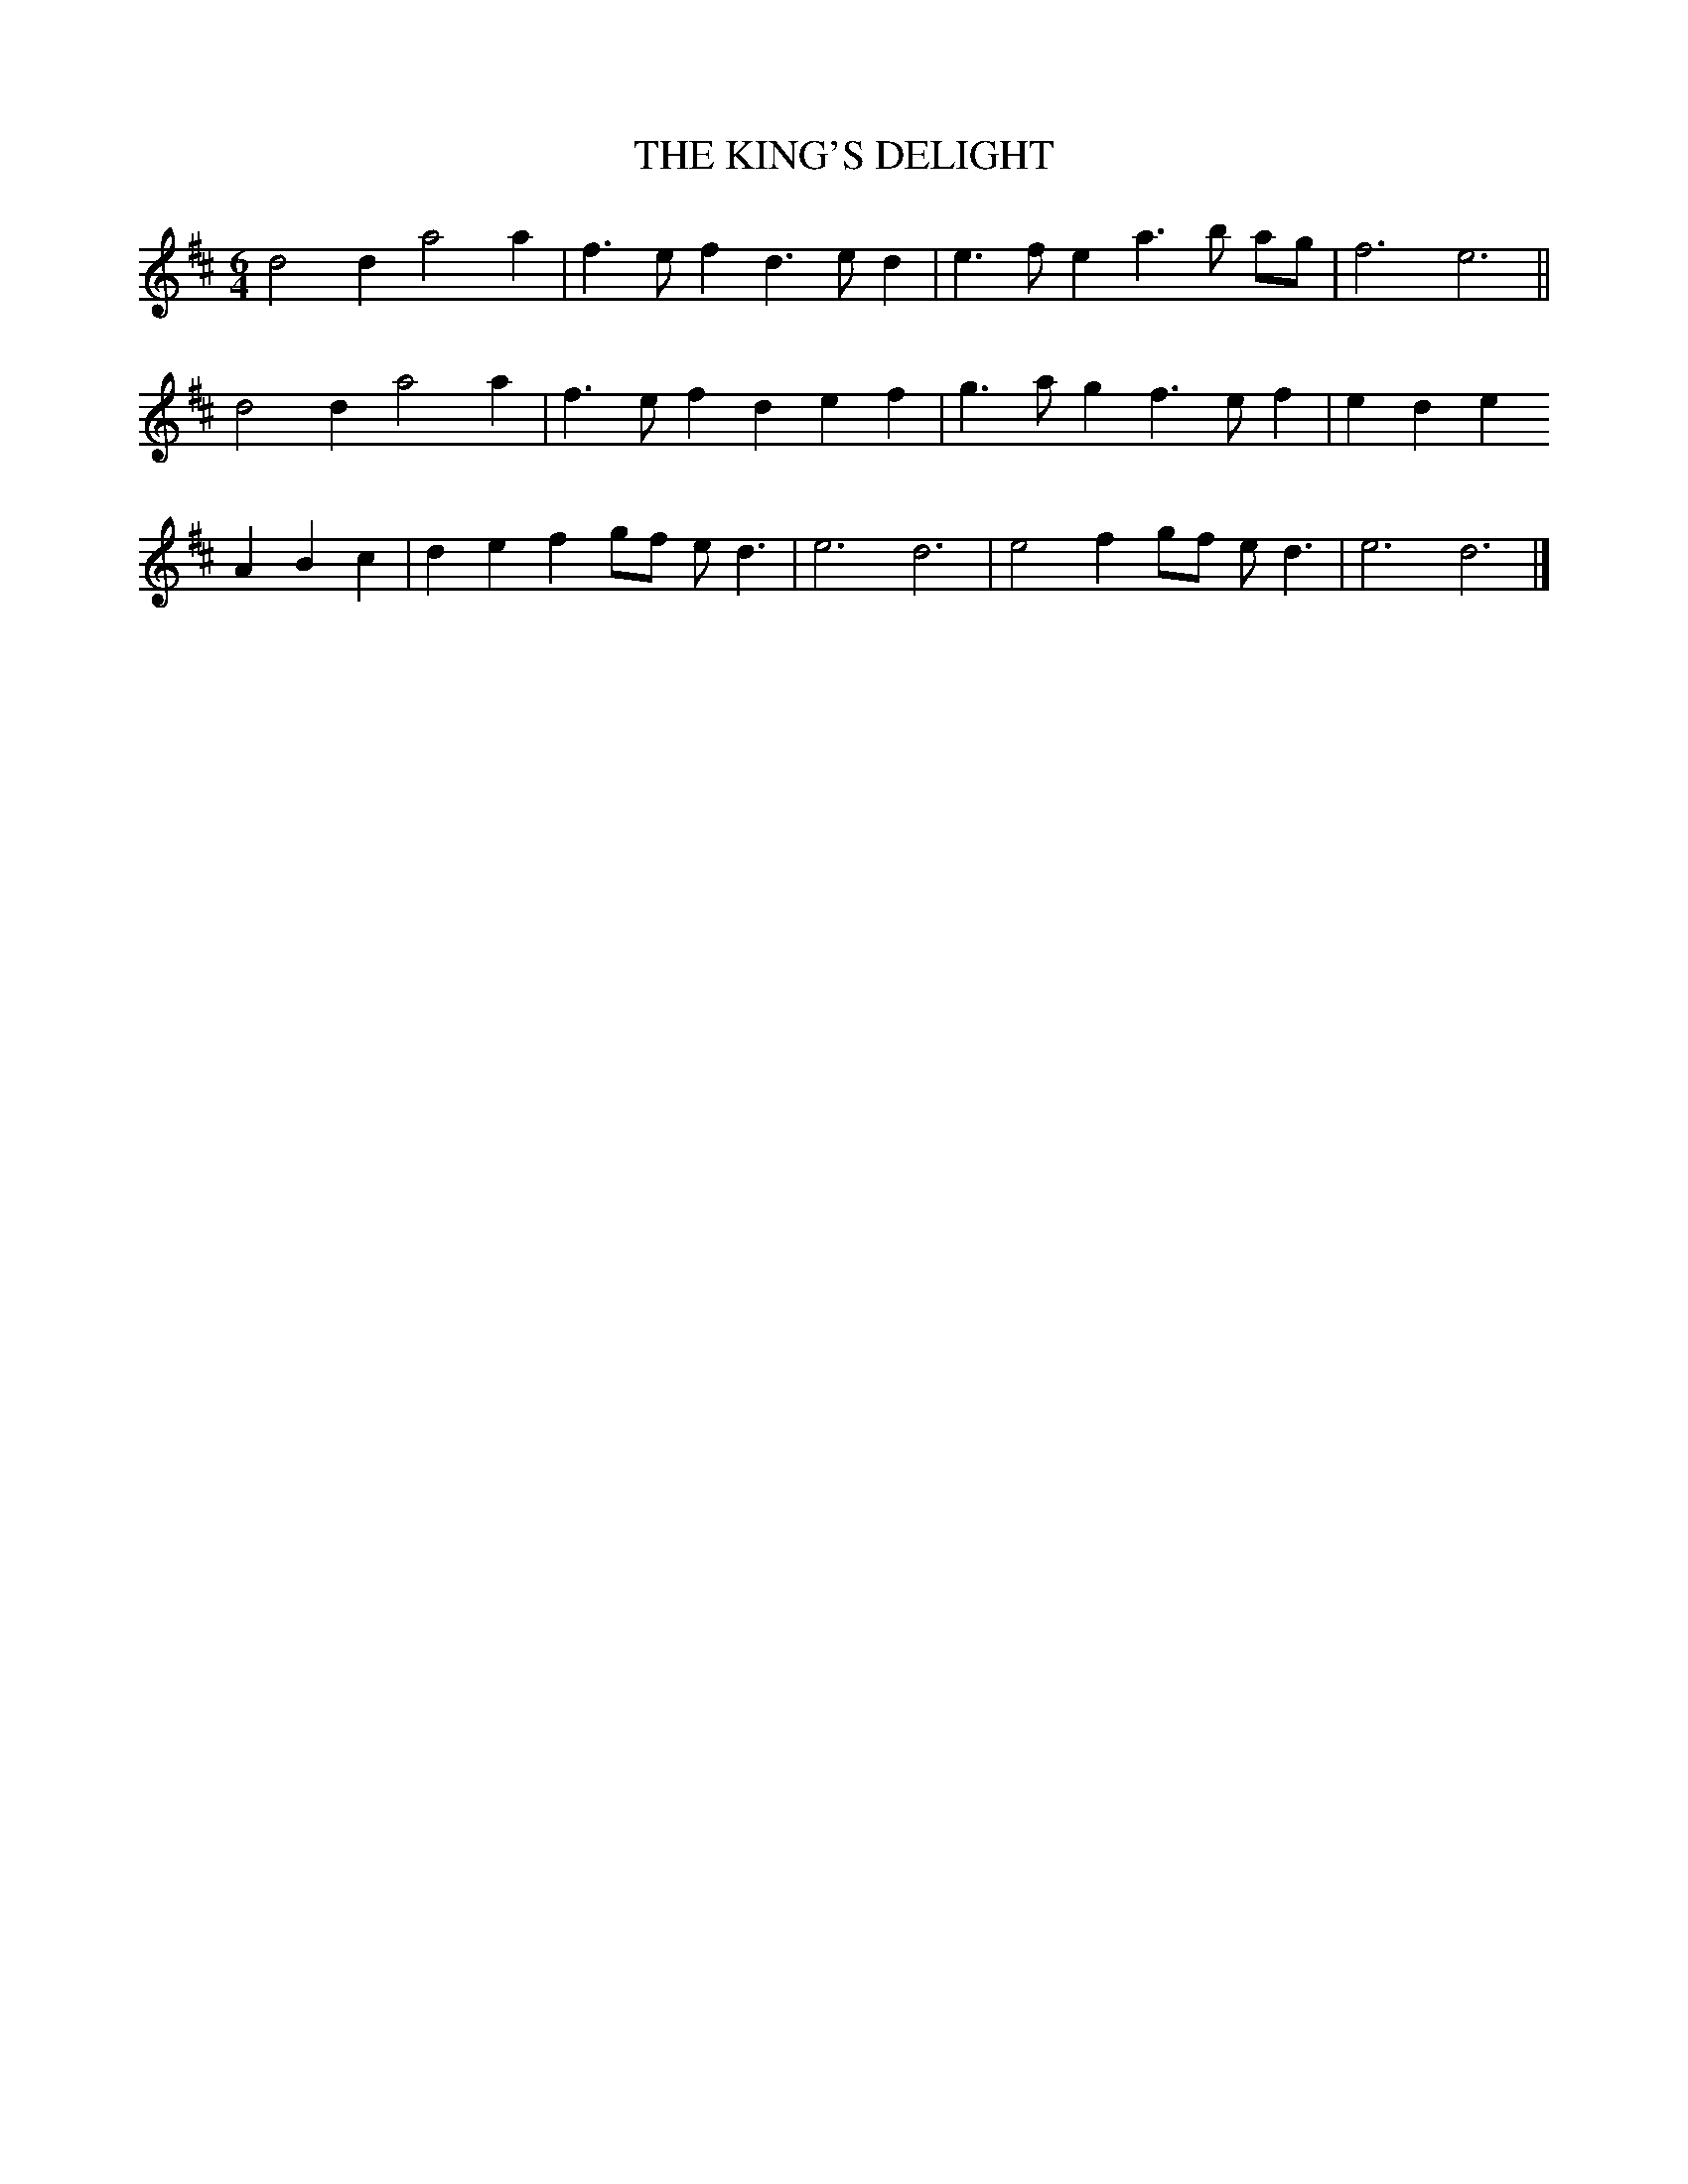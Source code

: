 X: 1
T: THE KING'S DELIGHT
B: "Old English Country Dances", Frank Kidson ed., William Reeves pub., London 1890
Z: 2010-9-26 John Chambers <jc:trillian.mit.edu>
M: 6/4
L: 1/8
K: D
d4d2 a4a2 | f3ef2 d3ed2 | e3fe2 a3b ag | f6 e6 ||
d4d2 a4a2 | f3ef2 d2e2f2 | g3ag2 f3ef2 | e2d2e2
A2B2c2 | d2e2f2 gf ed3 | e6 d6 | e4f2 gf ed3 | e6 d6 |]
